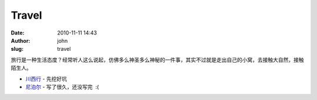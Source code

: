 Travel
######
:date: 2010-11-11 14:43
:author: john
:slug: travel

旅行是一种生活态度？经常听人这么说起，仿佛多么神圣多么神秘的一件事，其实不过就是走出自己的小窝，去接触大自然，接触陌生人。

-  `川西行`_ - 先挖好坑
-  `尼泊尔`_ - 写了很久，还没写完  :(

.. _川西行: http://skykiller.com/travel/southeast-of-sichuan
.. _尼泊尔: http://photo.skykiller.com
